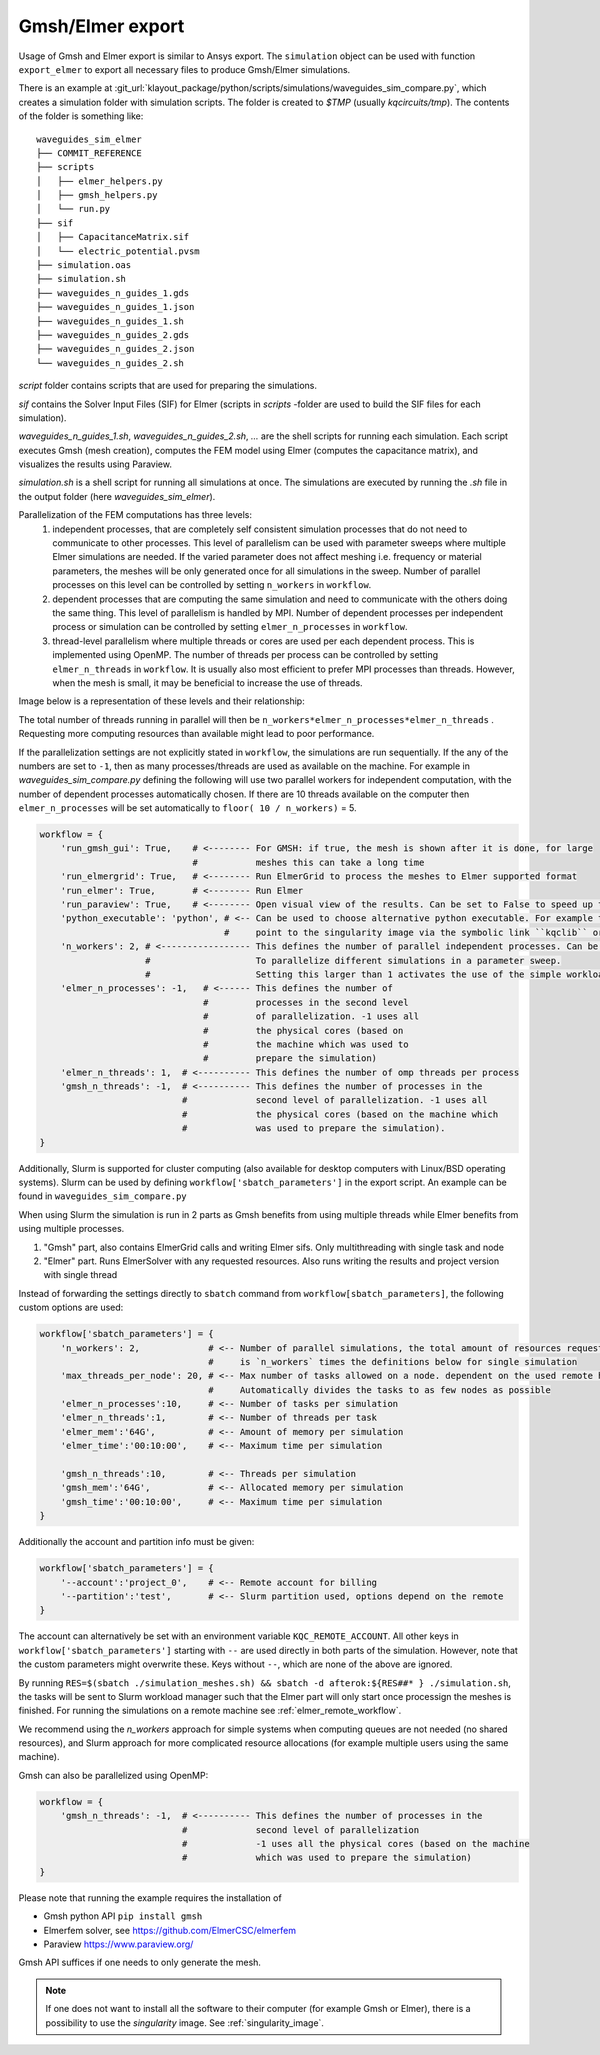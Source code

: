 .. _gmsh_elmer_export:

Gmsh/Elmer export
-----------------

Usage of Gmsh and Elmer export is similar to Ansys export.
The ``simulation`` object can be used with function ``export_elmer`` to export all necessary files to produce Gmsh/Elmer
simulations.

There is an example at :git_url:`klayout_package/python/scripts/simulations/waveguides_sim_compare.py`, which creates a simulation folder
with simulation scripts. The folder is created to `$TMP` (usually `kqcircuits/tmp`). The contents of the folder is something like::

    waveguides_sim_elmer
    ├── COMMIT_REFERENCE
    ├── scripts
    │   ├── elmer_helpers.py
    │   ├── gmsh_helpers.py
    │   └── run.py
    ├── sif
    │   ├── CapacitanceMatrix.sif
    │   └── electric_potential.pvsm
    ├── simulation.oas
    ├── simulation.sh
    ├── waveguides_n_guides_1.gds
    ├── waveguides_n_guides_1.json
    ├── waveguides_n_guides_1.sh
    ├── waveguides_n_guides_2.gds
    ├── waveguides_n_guides_2.json
    └── waveguides_n_guides_2.sh

`script` folder contains scripts that are used for preparing the simulations.

`sif` contains the Solver Input Files (SIF) for Elmer (scripts in `scripts` -folder are used
to build the SIF files for each simulation).

`waveguides_n_guides_1.sh`, `waveguides_n_guides_2.sh`, `...` are the shell scripts for running each simulation.
Each script executes Gmsh (mesh creation), computes the FEM model using Elmer (computes the
capacitance matrix), and visualizes the results using Paraview.

`simulation.sh` is a shell script for running all simulations at once.
The simulations are executed by running the `.sh` file in the output folder (here `waveguides_sim_elmer`).

Parallelization of the FEM computations has three levels:
  1. independent processes, that are completely self consistent simulation processes that 
     do not need to communicate to other processes. This level of parallelism can be used with parameter sweeps
     where multiple Elmer simulations are needed. If the varied parameter does not affect meshing i.e. frequency
     or material parameters, the meshes will be only generated once for all simulations in the sweep.
     Number of parallel processes on this level can be controlled by setting ``n_workers`` in ``workflow``.
  2. dependent processes that are computing the same simulation and need to communicate
     with the others doing the same thing. This level of parallelism is handled by MPI.
     Number of dependent processes per independent process or simulation can be controlled
     by setting ``elmer_n_processes`` in ``workflow``.
  3. thread-level parallelism where multiple threads or cores are used per each dependent process.
     This is implemented using OpenMP. The number of threads per process can be controlled by
     setting ``elmer_n_threads`` in ``workflow``. It is usually also most efficient to prefer MPI processes than threads.
     However, when the mesh is small, it may be beneficial to increase the use of threads.

Image below is a representation of these levels and their relationship:

.. raw:: html
    :file: ../../images/fem_parallelization_schemes.svg

The total number of threads running in parallel will then be ``n_workers*elmer_n_processes*elmer_n_threads`` .
Requesting more computing resources than available might lead to poor performance.

If the parallelization settings are not explicitly stated in ``workflow``, the simulations are run sequentially. If the any
of the numbers are set to ``-1``, then as many processes/threads are used as available on the machine. For example in
`waveguides_sim_compare.py` defining the following will use two parallel workers for independent computation, with the number of
dependent processes automatically chosen. If there are 10 threads available on the computer then ``elmer_n_processes`` will be set
automatically to ``floor( 10 / n_workers)`` = 5.

.. code-block::

    workflow = {
        'run_gmsh_gui': True,    # <-------- For GMSH: if true, the mesh is shown after it is done, for large
                                 #           meshes this can take a long time
        'run_elmergrid': True,   # <-------- Run ElmerGrid to process the meshes to Elmer supported format
        'run_elmer': True,       # <-------- Run Elmer
        'run_paraview': True,    # <-------- Open visual view of the results. Can be set to False to speed up the process
        'python_executable': 'python', # <-- Can be used to choose alternative python executable. For example this could
                                       #     point to the singularity image via the symbolic link ``kqclib`` or full path
        'n_workers': 2, # <----------------- This defines the number of parallel independent processes. Can be used
                        #                    To parallelize different simulations in a parameter sweep.
                        #                    Setting this larger than 1 activates the use of the simple workload manager.
        'elmer_n_processes': -1,   # <------ This defines the number of
                                   #         processes in the second level
                                   #         of parallelization. -1 uses all
                                   #         the physical cores (based on
                                   #         the machine which was used to
                                   #         prepare the simulation)
        'elmer_n_threads': 1,  # <---------- This defines the number of omp threads per process
        'gmsh_n_threads': -1,  # <---------- This defines the number of processes in the
                               #             second level of parallelization. -1 uses all
                               #             the physical cores (based on the machine which
                               #             was used to prepare the simulation).
    }

Additionally, Slurm is supported for cluster computing (also available for desktop computers with Linux/BSD operating systems). Slurm can be used by
defining ``workflow['sbatch_parameters']`` in the export script. An example can be found in ``waveguides_sim_compare.py``

When using Slurm the simulation is run in 2 parts as Gmsh benefits from using multiple threads while Elmer benefits from using multiple processes.

1. "Gmsh" part, also contains ElmerGrid calls and writing Elmer sifs. Only multithreading with single task and node
2. "Elmer" part. Runs ElmerSolver with any requested resources. Also runs writing the results and project version with single thread

Instead of forwarding the settings directly to ``sbatch`` command from ``workflow[sbatch_parameters]``, the following custom options are used:

.. code-block::

    workflow['sbatch_parameters'] = {
        'n_workers': 2,             # <-- Number of parallel simulations, the total amount of resources requested
                                    #     is `n_workers` times the definitions below for single simulation
        'max_threads_per_node': 20, # <-- Max number of tasks allowed on a node. dependent on the used remote host
                                    #     Automatically divides the tasks to as few nodes as possible
        'elmer_n_processes':10,     # <-- Number of tasks per simulation
        'elmer_n_threads':1,        # <-- Number of threads per task
        'elmer_mem':'64G',          # <-- Amount of memory per simulation
        'elmer_time':'00:10:00',    # <-- Maximum time per simulation

        'gmsh_n_threads':10,        # <-- Threads per simulation
        'gmsh_mem':'64G',           # <-- Allocated memory per simulation
        'gmsh_time':'00:10:00',     # <-- Maximum time per simulation
    }

Additionally the account and partition info must be given:

.. code-block:: 

    workflow['sbatch_parameters'] = {
        '--account':'project_0',    # <-- Remote account for billing
        '--partition':'test',       # <-- Slurm partition used, options depend on the remote
    }

The account can alternatively be set with an environment variable ``KQC_REMOTE_ACCOUNT``. All other keys in
``workflow['sbatch_parameters']`` starting with ``--`` are used directly in both parts of the simulation.
However, note that the custom parameters might overwrite these. Keys without ``--``, which are none of the above are ignored.

By running ``RES=$(sbatch ./simulation_meshes.sh) && sbatch -d afterok:${RES##* } ./simulation.sh``, the tasks will be sent to 
Slurm workload manager such that the Elmer part will only start once processign the meshes is finished. 
For running the simulations on a remote machine see :ref:`elmer_remote_workflow`.


We recommend using the `n_workers` approach for simple systems when computing queues are not needed (no shared resources),
and Slurm approach for more complicated resource allocations (for example multiple users using the same machine).

Gmsh can also be parallelized using OpenMP:

.. code-block::

    workflow = {
        'gmsh_n_threads': -1,  # <---------- This defines the number of processes in the
                               #             second level of parallelization
                               #             -1 uses all the physical cores (based on the machine
                               #             which was used to prepare the simulation)
    }

Please note that running the example requires the installation of

* Gmsh python API
  ``pip install gmsh``
* Elmerfem solver,
  see https://github.com/ElmerCSC/elmerfem
* Paraview
  https://www.paraview.org/

Gmsh API suffices if one needs to only generate the mesh.

.. note::

        If one does not want to install all the software to their computer (for example Gmsh or Elmer), 
        there is a possibility to use the `singularity` image. See :ref:`singularity_image`.
